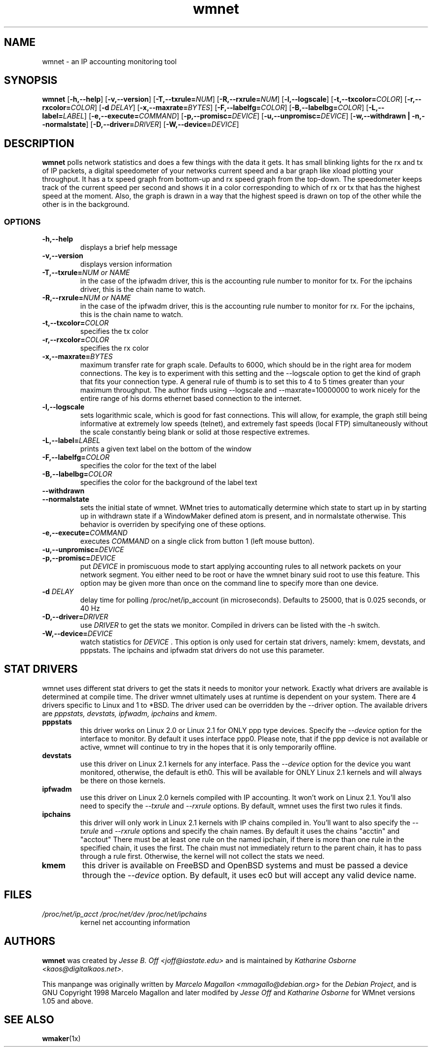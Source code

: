 .\"             -*-Nroff-*-
.\"
.TH wmnet 1x "4 May 2000"
.SH NAME
wmnet \- an IP accounting monitoring tool
.SH SYNOPSIS
.B wmnet
.RB [\| -h,--help \|]
.RB [\| -v,--version \|]
.RB [\| -T,--txrule=\fINUM \|]
.RB [\| -R,--rxrule=\fINUM \|]
.RB [\| -l,--logscale \|]
.RB [\| -t,--txcolor=\fICOLOR \|]
.RB [\| -r,--rxcolor=\fICOLOR \|]
.RB [\| -d\ \fIDELAY \|]
.RB [\| -x,--maxrate=\fIBYTES \|]
.RB [\| -F,--labelfg=\fICOLOR \|]
.RB [\| -B,--labelbg=\fICOLOR \|]
.RB [\| -L,--label=\fILABEL \|]
.RB [\| -e,--execute=\fICOMMAND \|]
.RB [\| -p,--promisc=\fIDEVICE \|]
.RB [\| -u,--unpromisc=\fIDEVICE \|]
.RB [\| -w,--withdrawn\ |\ -n,--normalstate \|]
.RB [\| -D,--driver=\fIDRIVER \|]
.RB [\| -W,--device=\fIDEVICE \|]
.SH DESCRIPTION
\fBwmnet\fP polls network statistics and does a few things with
the data it gets.  It has small blinking lights for the rx and tx of IP
packets, a digital speedometer of your networks current
speed and a bar graph like xload plotting your throughput. It
has a tx speed graph from bottom-up and rx speed graph from the top-down.
The speedometer keeps track of the current speed per second and shows
it in a color corresponding to which of rx or tx that has the highest
speed at the moment.  Also, the graph is drawn in a way that the highest
speed is drawn on top of the other while the other is in the background.
.SS OPTIONS
.TP
.B \-h,--help
displays a brief help message
.TP
.B -v,--version
displays version information
.TP
.B \-T,--txrule=\fINUM or NAME
in the case of the ipfwadm driver, this is the accounting rule number
to monitor for tx.  For the ipchains driver, this is the chain name to
watch.
.TP
.B \-R,--rxrule=\fINUM or NAME
in the case of the ipfwadm driver, this is the accounting rule number
to monitor for rx.  For the ipchains, this is the chain name to watch.
.TP
.B \-t,--txcolor=\fICOLOR
specifies the tx color
.TP
.B \-r,--rxcolor=\fICOLOR
specifies the rx color
.TP
.B \-x,--maxrate=\fIBYTES
maximum transfer rate for graph scale. Defaults to 6000, which should
be in the right area for modem connections.  The key is to experiment
with this setting and the --logscale option to get the kind of graph
that fits your connection type.  A general rule of thumb is to set this
to 4 to 5 times greater than your maximum throughput.  The author finds
using --logscale and --maxrate=10000000 to work nicely for the entire range
of his dorms ethernet based connection to the internet.

.TP
.B \-l,--logscale
sets logarithmic scale, which is good for fast connections.  This will 
allow, for example, the graph still being informative at extremely low
speeds (telnet), and extremely fast speeds (local FTP) simultaneously
without the scale constantly being blank or solid at those respective
extremes.
.TP
.B -L,--label=\fILABEL
prints a given text label on the bottom of the window  
.TP
.B -F,--labelfg=\fICOLOR
specifies the color for the text of the label
.TP
.B -B,--labelbg=\fICOLOR
specifies the color for the background of the label text
.TP
.B --withdrawn 
.TP
.B --normalstate
sets the initial state of wmnet.  WMnet tries to automatically determine which
state to start up in by starting up in withdrawn state if a WindowMaker
defined atom is present, and in normalstate otherwise.  This behavior is
overriden by specifying one of these options.
.TP
.B -e,--execute=\fICOMMAND
executes \fICOMMAND \fPon a single click from button 1 (left mouse button).
.TP
.B -u,--unpromisc=\fIDEVICE
.TP
.B -p,--promisc=\fIDEVICE
put \fIDEVICE \fPin promiscuous mode to start applying accounting rules to all
network packets on your network segment.  You either need to be root or
have the wmnet binary suid root to use this feature.  This option may be
given more than once on the command line to specify more than one device.  
.TP
.B \-d \fIDELAY
delay time for polling /proc/net/ip_account (in
microseconds). Defaults to 25000, that is 0.025 seconds, or 40 Hz
.TP
.B -D,--driver=\fIDRIVER
use \fIDRIVER \fP to get the stats we monitor.  Compiled in drivers can be listed
with the -h switch.  
.TP
.B -W,--device=\fIDEVICE
watch statistics for \fIDEVICE \fP.  This option is only used for certain
stat drivers, namely: kmem, devstats, and pppstats.  The ipchains and ipfwadm
stat drivers do not use this parameter. 
.SH STAT DRIVERS
wmnet uses different stat drivers to get the stats it needs to monitor your
network.  Exactly what drivers are available is determined at compile time.  The
driver wmnet ultimately uses at runtime is dependent on your system.  There
are 4 drivers specific to Linux and 1 to *BSD.  The driver used can be overridden
by the --driver option.  The available drivers are \fIpppstats, devstats, ipfwadm,
ipchains\fP and \fIkmem\fP.
.TP
.B pppstats
this driver works on Linux 2.0 or Linux 2.1 for ONLY ppp type devices.  
Specify the \fI--device\fP option for the interface to monitor.  By default it
uses interface ppp0.  Please note, that if the ppp device is not available or active, wmnet
will continue to try in the hopes that it is only temporarily offline.
.TP
.B devstats
use this driver on Linux 2.1 kernels for any interface.  Pass the \fI--device\fP option
for the device you want monitored, otherwise, the default is eth0.  This will be available
for ONLY Linux 2.1 kernels and will always be there on those kernels.
.TP
.B ipfwadm
use this driver on Linux 2.0 kernels compiled with IP accounting.  It won't work on Linux 2.1.
You'll also need to specify the \fI--txrule\fP and \fI--rxrule\fP options.  By default, wmnet uses
the first two rules it finds.
.TP
.B ipchains
this driver will only work in Linux 2.1 kernels with IP chains compiled in.  You'll want to also
specify the \fI--txrule\fP and \fI--rxrule\fP options and specify the chain names.  By default it
uses the chains "acctin" and "acctout" 
There must be at least one rule on the named ipchain, if there is more
than one rule in the specified chain, it uses the first.  The chain
must not immediately return to the parent chain, it has to pass through a rule first.
Otherwise, the kernel will not collect the stats we need.
.TP
.B kmem
this driver is available on FreeBSD and OpenBSD systems and must be passed
a device through the \fI--device\fP option.  By default, it uses ec0 but
will accept any valid device name.
.SH FILES
.TP
.I /proc/net/ip_acct /proc/net/dev /proc/net/ipchains
kernel net accounting information
.SH AUTHORS
\fBwmnet\fP was created by \fIJesse B. Off <joff@iastate.edu>\fP and is
maintained by \fIKatharine Osborne <kaos@digitalkaos.net>\fP.

This manpange was originally written by \fIMarcelo Magallon
<mmagallo@debian.org>\fP for the \fIDebian Project\fP, and is GNU
Copyright 1998 Marcelo Magallon and later modifed by \fIJesse Off\fP
and \fIKatharine Osborne\fP for WMnet versions 1.05 and above.
.SH "SEE ALSO"
.BR wmaker (1x)
